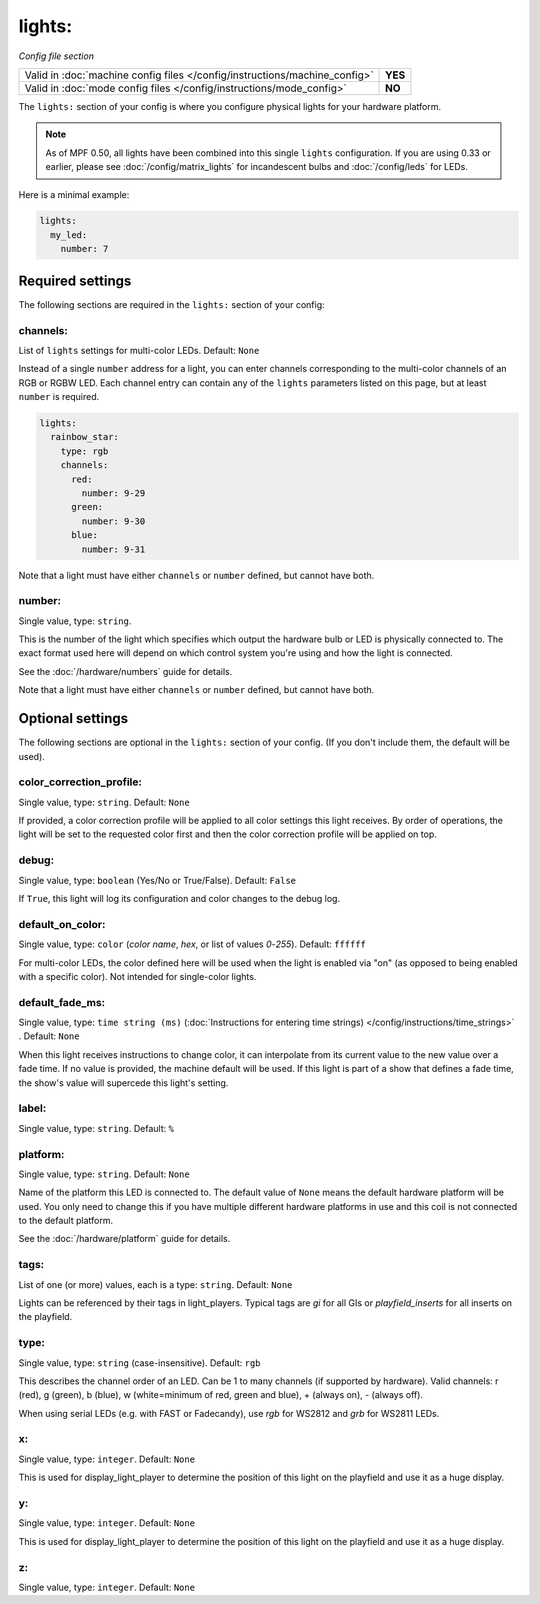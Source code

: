 lights:
=======

*Config file section*

+----------------------------------------------------------------------------+---------+
| Valid in :doc:`machine config files </config/instructions/machine_config>` | **YES** |
+----------------------------------------------------------------------------+---------+
| Valid in :doc:`mode config files </config/instructions/mode_config>`       | **NO**  |
+----------------------------------------------------------------------------+---------+

.. overview

The ``lights:`` section of your config is where you configure physical lights for your
hardware platform.

.. note::
   As of MPF 0.50, all lights have been combined into this single
   ``lights`` configuration. If you are using 0.33 or earlier, please see
   :doc:`/config/matrix_lights` for incandescent bulbs and :doc:`/config/leds` for LEDs.

Here is a minimal example:

.. code-block:: mpf-config

  lights:
    my_led:
      number: 7


Required settings
-----------------

The following sections are required in the ``lights:`` section of your config:

channels:
~~~~~~~~~
List of ``lights`` settings for multi-color LEDs. Default: ``None``

Instead of a single ``number`` address for a light, you can enter channels
corresponding to the multi-color channels of an RGB or RGBW LED. Each channel entry can
contain any of the ``lights`` parameters listed on this page, but at least ``number`` is required.

.. code-block:: mpf-config

  lights:
    rainbow_star:
      type: rgb
      channels:
        red:
          number: 9-29
        green:
          number: 9-30
        blue:
          number: 9-31

Note that a light must have either ``channels`` or ``number`` defined, but cannot have both.

number:
~~~~~~~
Single value, type: ``string``.

This is the number of the light which specifies which output the
hardware bulb or LED is physically connected to. The exact format used here will
depend on which control system you're using and how the light is connected.

See the :doc:`/hardware/numbers` guide for details.

Note that a light must have either ``channels`` or ``number`` defined, but cannot have both.


Optional settings
-----------------

The following sections are optional in the ``lights:`` section of your config. (If you don't include them, the default will be used).


color_correction_profile:
~~~~~~~~~~~~~~~~~~~~~~~~~
Single value, type: ``string``. Default: ``None``

If provided, a color correction profile will be applied to all color settings this light receives.
By order of operations, the light will be set to the requested color first and then the color
correction profile will be applied on top.

debug:
~~~~~~
Single value, type: ``boolean`` (Yes/No or True/False). Default: ``False``

If ``True``, this light will log its configuration and color changes to the debug log.

default_on_color:
~~~~~~~~~~~~~~~~~
Single value, type: ``color`` (*color name*, *hex*, or list of values *0*-*255*). Default: ``ffffff``

For multi-color LEDs, the color defined here will be used when the light is enabled via "on"
(as opposed to being enabled with a specific color). Not intended for single-color lights.

default_fade_ms:
~~~~~~~~~~~~~~~~
Single value, type: ``time string (ms)`` (:doc:`Instructions for entering time strings) </config/instructions/time_strings>` . Default: ``None``

When this light receives instructions to change color, it can interpolate from its current value to the
new value over a fade time. If no value is provided, the machine default will be used. If this light is
part of a show that defines a fade time, the show's value will supercede this light's setting.

label:
~~~~~~
Single value, type: ``string``. Default: ``%``

.. todo::
   :doc:`/about/help_us_to_write_it`

platform:
~~~~~~~~~
Single value, type: ``string``. Default: ``None``

Name of the platform this LED is connected to. The default value of ``None`` means the
default hardware platform will be used. You only need to change this if you have
multiple different hardware platforms in use and this coil is not connected
to the default platform.

See the :doc:`/hardware/platform` guide for details.

tags:
~~~~~
List of one (or more) values, each is a type: ``string``. Default: ``None``

Lights can be referenced by their tags in light_players.
Typical tags are `gi` for all GIs or `playfield_inserts` for all inserts on the playfield.

type:
~~~~~
Single value, type: ``string`` (case-insensitive). Default: ``rgb``

This describes the channel order of an LED. Can be 1 to many channels (if supported by hardware).
Valid channels: r (red), g (green), b (blue), w (white=minimum of red, green and blue),
+ (always on), - (always off).

When using serial LEDs (e.g. with FAST or Fadecandy), use `rgb` for WS2812 and `grb` for WS2811 LEDs.

x:
~~
Single value, type: ``integer``. Default: ``None``

This is used for display_light_player to determine the position of this light on the playfield and
use it as a huge display.

y:
~~
Single value, type: ``integer``. Default: ``None``

This is used for display_light_player to determine the position of this light on the playfield and
use it as a huge display.

z:
~~
Single value, type: ``integer``. Default: ``None``

.. todo::
   *No longer used?*

